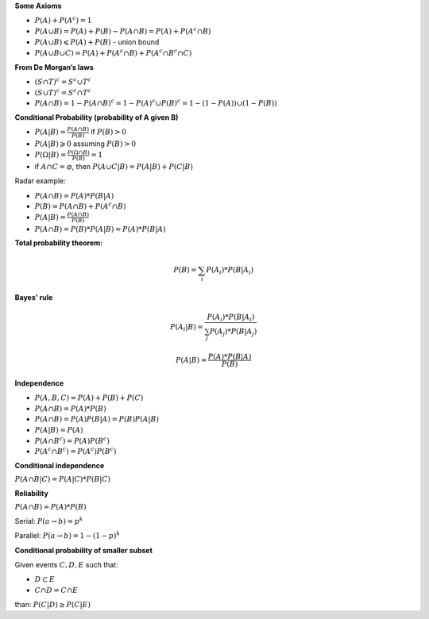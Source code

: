 .. title: Main Formulas
.. slug: main-formulas
.. date: 2017-08-17 08:08:13 UTC
.. tags: 
.. category: 
.. link: 
.. description: 
.. type: text
.. author: Illarion Khlestov

**Some Axioms**

- :math:`P(A) + P(A^c) = 1`
- :math:`P(A \cup B) = P(A) + P(B) - P(A \cap B) = P(A) + P(A^c \cap B)`
- :math:`P(A \cup B) \leqslant P(A) + P(B)` - union bound
- :math:`P(A \cup B \cup C) = P(A) + P(A^c \cap B) + P(A^c \cap B^c \cap C)`

**From De Morgan’s laws**

- :math:`(S \cap T)^c = S^c \cup T^c`
- :math:`(S \cup T)^c = S^c \cap T^c`
- :math:`P(A \cap B) = 1 - P(A \cap B)^c = 1 - P(A)^c \cup P(B)^c = 1 - (1 - P(A)) \cup (1 - P(B))`

**Conditional Probability (probability of A given B)**

- :math:`P(A|B) = \frac{P(A \cap B)}{P(B)}` if :math:`P(B) > 0`
- :math:`P(A|B) \geqslant 0` assuming :math:`P(B) > 0`
- :math:`P(\Omega | B) = \frac{P(\Omega \cap B)}{P(B)} = 1`
- if :math:`A \cap C = \varnothing`, then :math:`P(A \cup C | B) = P(A|B) + P(C|B)`

Radar example:

- :math:`P(A \cap B) = P(A) * P(B|A)`
- :math:`P(B) = P(A \cap B) + P(A^c \cap B)`
- :math:`P(A|B) = \frac{P(A \cap B)}{P(B)}`
- :math:`P(A \cap B) = P(B) * P(A|B) = P(A) * P(B|A)`

**Total probability theorem:**

.. math::

  P(B) = \sum_{i}P(A_i) * P(B|A_i)

**Bayes' rule**

.. math::

  P(A_i | B) = \frac{P(A_i) * P(B | A_i)}{\sum_j P(A_j) * P(B | A_j)}

.. math::

  P(A|B) = \frac{P(A) * P(B|A)}{P(B)}

**Independence**

- :math:`P({A, B, C}) = P(A) + P(B) + P(C)`
- :math:`P(A \cap B) = P(A) * P(B)`
- :math:`P(A \cap B) = P(A)P(B|A) = P(B)P(A|B)`
- :math:`P(A|B) = P(A)`
- :math:`P(A \cap B^c) = P(A) P(B^c)`
- :math:`P(A^c \cap B^c) = P(A^c) P(B^c)`

**Conditional independence**

:math:`P(A \cap B | C) = P(A|C) * P(B |C)`

**Reliability**

:math:`P(A \cap B) = P(A) * P(B)`

Serial: :math:`P(a \rightarrow b) = p^k`

Parallel: :math:`P(a \rightarrow b) = 1 - (1 - p)^k`


**Conditional probability of smaller subset**

Given events :math:`C, D, E` such that:

- :math:`D \subset E`
- :math:`C \cap D = C \cap E`

than: :math:`P(C|D) \geq P(C|E)`
